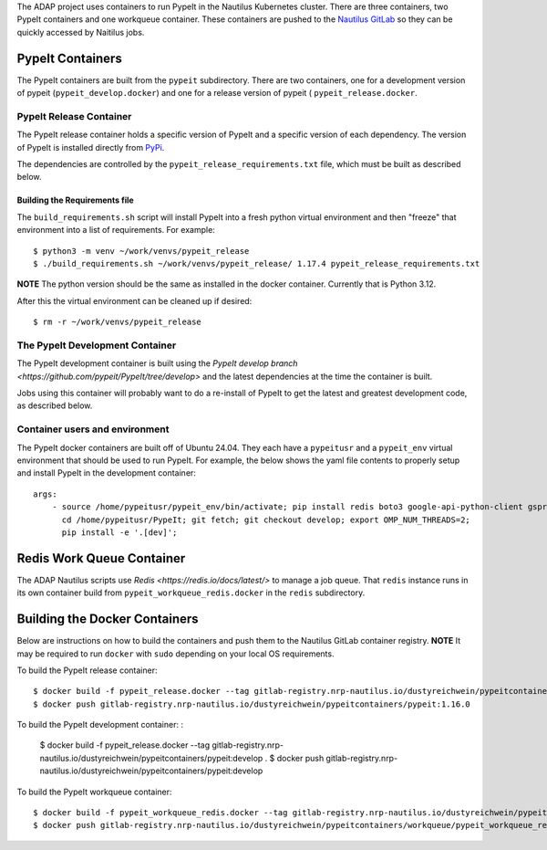 The ADAP project uses containers to run PypeIt in the Nautilus
Kubernetes cluster. There are three containers, two PypeIt
containers and one workqueue container. These containers 
are pushed to the `Nautilus GitLab <https://gitlab.nrp-nautilus.io/dustyreichwein/pypeitcontainers>`_ 
so they can be quickly accessed by Naitilus jobs.

PypeIt Containers
=================

The PypeIt containers are  built from the ``pypeit`` subdirectory.
There are two containers, one for a development 
version of pypeit (``pypeit_develop.docker``) and one for a release 
version of pypeit ( ``pypeit_release.docker``. 


PypeIt Release Container
------------------------
The PypeIt release container holds a specific version of PypeIt 
and a specific version of each dependency. The version of PypeIt
is installed directly from `PyPi <https://pypi.org/project/pypeit/>`_.

The dependencies are controlled by the ``pypeit_release_requirements.txt`` file, 
which must be built as described below.

Building the Requirements file
++++++++++++++++++++++++++++++

The ``build_requirements.sh`` script will install PypeIt into a fresh
python virtual environment and then "freeze" that environment into 
a list of requirements. For example::

    $ python3 -m venv ~/work/venvs/pypeit_release
    $ ./build_requirements.sh ~/work/venvs/pypeit_release/ 1.17.4 pypeit_release_requirements.txt

**NOTE** The python version should be the same as installed in the docker container. Currently that is
Python 3.12.

After this the virtual environment can be cleaned up if desired::

    $ rm -r ~/work/venvs/pypeit_release

The PypeIt Development Container
--------------------------------
The PypeIt development container is built using the `PypeIt develop branch <https://github.com/pypeit/PypeIt/tree/develop>` 
and the latest dependencies at the time the container is built.

Jobs using this container will probably want to do a re-install of PypeIt to get the latest and greatest development code,
as described below.       

Container users and environment
-------------------------------

The PypeIt docker containers are built off of Ubuntu 24.04. They each have a ``pypeitusr`` and a ``pypeit_env`` 
virtual environment that should be used to run PypeIt. For example, the below shows the yaml file contents
to properly setup and install PypeIt in the development container::

    args:
        - source /home/pypeitusr/pypeit_env/bin/activate; pip install redis boto3 google-api-python-client gspread;
          cd /home/pypeitusr/PypeIt; git fetch; git checkout develop; export OMP_NUM_THREADS=2;
          pip install -e '.[dev]';

Redis Work Queue Container
==========================

The ADAP Nautilus scripts use `Redis <https://redis.io/docs/latest/>` to manage a job queue. 
That ``redis`` instance runs in its own container build from ``pypeit_workqueue_redis.docker`` in the ``redis``
subdirectory.

Building the Docker Containers 
===============================

Below are instructions on how to build the containers and push them to the Nautilus GitLab container registry.
**NOTE** It may be required to run ``docker`` with ``sudo`` depending on your local OS requirements.

To build the PypeIt release container::

    $ docker build -f pypeit_release.docker --tag gitlab-registry.nrp-nautilus.io/dustyreichwein/pypeitcontainers/pypeit:1.16.0 --tag gitlab-registry.nrp-nautilus.io/dustyreichwein/pypeitcontainers/pypeit:release .
    $ docker push gitlab-registry.nrp-nautilus.io/dustyreichwein/pypeitcontainers/pypeit:1.16.0

To build the PypeIt development container:    :

    $ docker build -f pypeit_release.docker --tag gitlab-registry.nrp-nautilus.io/dustyreichwein/pypeitcontainers/pypeit:develop .
    $ docker push gitlab-registry.nrp-nautilus.io/dustyreichwein/pypeitcontainers/pypeit:develop

To build the PypeIt workqueue container::

    $ docker build -f pypeit_workqueue_redis.docker --tag gitlab-registry.nrp-nautilus.io/dustyreichwein/pypeitcontainers/workqueue/pypeit_workqueue_redis:latest .
    $ docker push gitlab-registry.nrp-nautilus.io/dustyreichwein/pypeitcontainers/workqueue/pypeit_workqueue_redis:latest
